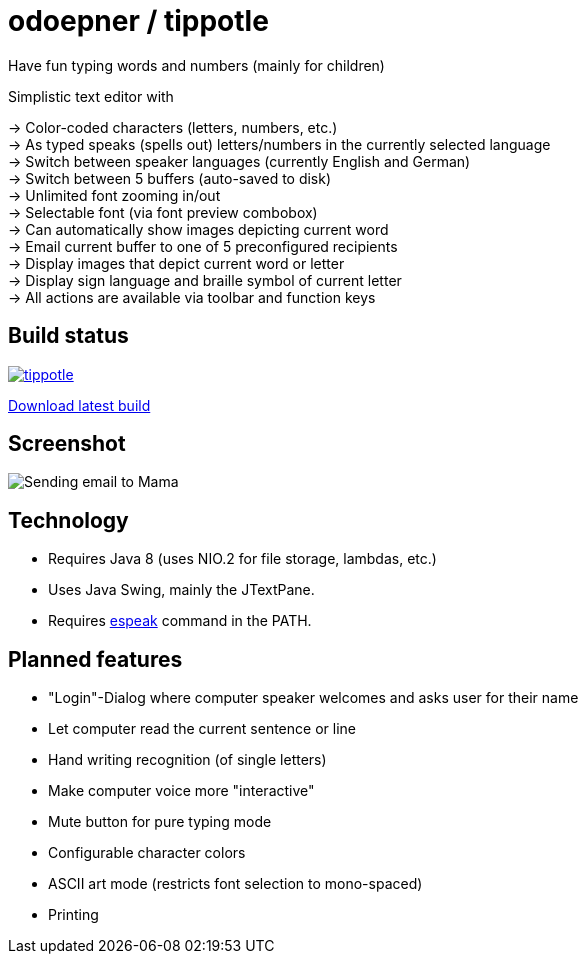 = odoepner / tippotle

Have fun typing words and numbers (mainly for children)

Simplistic text editor with

[%hardbreaks]
-> Color-coded characters (letters, numbers, etc.)
-> As typed speaks (spells out) letters/numbers in the currently selected language
-> Switch between speaker languages (currently English and German)
-> Switch between 5 buffers (auto-saved to disk)
-> Unlimited font zooming in/out
-> Selectable font (via font preview combobox)
-> Can automatically show images depicting current word
-> Email current buffer to one of 5 preconfigured recipients
-> Display images that depict current word or letter
-> Display sign language and braille symbol of current letter
-> All actions are available via toolbar and function keys

== Build status

image:https://travis-ci.org/odoepner/tippotle.svg?branch=master[
link="https://travis-ci.org/odoepner/tippotle"]

https://bintray.com/artifact/download/odoepner/generic/tippotle.zip[Download latest build]

== Screenshot

image:http://dev.doepner.net/screenshots/tippotle.png[Sending email to Mama]

== Technology

* Requires Java 8 (uses NIO.2 for file storage, lambdas, etc.)
* Uses Java Swing, mainly the JTextPane.
* Requires http://sourceforge.net/projects/espeak/[espeak] command in the PATH.

== Planned features

* "Login"-Dialog where computer speaker welcomes and asks user for their name
* Let computer read the current sentence or line
* Hand writing recognition (of single letters)
* Make computer voice more "interactive"
* Mute button for pure typing mode
* Configurable character colors
* ASCII art mode (restricts font selection to mono-spaced)
* Printing

